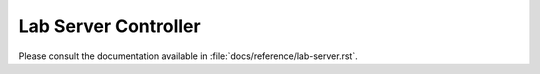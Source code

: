 =======================
 Lab Server Controller
=======================

Please consult the documentation available in
:file:`docs/reference/lab-server.rst`.
